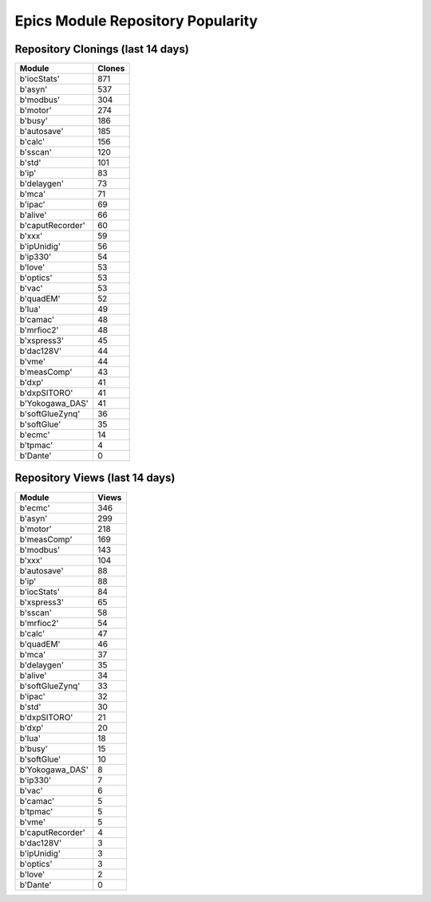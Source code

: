 ==================================
Epics Module Repository Popularity
==================================



Repository Clonings (last 14 days)
----------------------------------
.. csv-table::
   :header: Module, Clones

   b'iocStats', 871
   b'asyn', 537
   b'modbus', 304
   b'motor', 274
   b'busy', 186
   b'autosave', 185
   b'calc', 156
   b'sscan', 120
   b'std', 101
   b'ip', 83
   b'delaygen', 73
   b'mca', 71
   b'ipac', 69
   b'alive', 66
   b'caputRecorder', 60
   b'xxx', 59
   b'ipUnidig', 56
   b'ip330', 54
   b'love', 53
   b'optics', 53
   b'vac', 53
   b'quadEM', 52
   b'lua', 49
   b'camac', 48
   b'mrfioc2', 48
   b'xspress3', 45
   b'dac128V', 44
   b'vme', 44
   b'measComp', 43
   b'dxp', 41
   b'dxpSITORO', 41
   b'Yokogawa_DAS', 41
   b'softGlueZynq', 36
   b'softGlue', 35
   b'ecmc', 14
   b'tpmac', 4
   b'Dante', 0



Repository Views (last 14 days)
-------------------------------
.. csv-table::
   :header: Module, Views

   b'ecmc', 346
   b'asyn', 299
   b'motor', 218
   b'measComp', 169
   b'modbus', 143
   b'xxx', 104
   b'autosave', 88
   b'ip', 88
   b'iocStats', 84
   b'xspress3', 65
   b'sscan', 58
   b'mrfioc2', 54
   b'calc', 47
   b'quadEM', 46
   b'mca', 37
   b'delaygen', 35
   b'alive', 34
   b'softGlueZynq', 33
   b'ipac', 32
   b'std', 30
   b'dxpSITORO', 21
   b'dxp', 20
   b'lua', 18
   b'busy', 15
   b'softGlue', 10
   b'Yokogawa_DAS', 8
   b'ip330', 7
   b'vac', 6
   b'camac', 5
   b'tpmac', 5
   b'vme', 5
   b'caputRecorder', 4
   b'dac128V', 3
   b'ipUnidig', 3
   b'optics', 3
   b'love', 2
   b'Dante', 0
